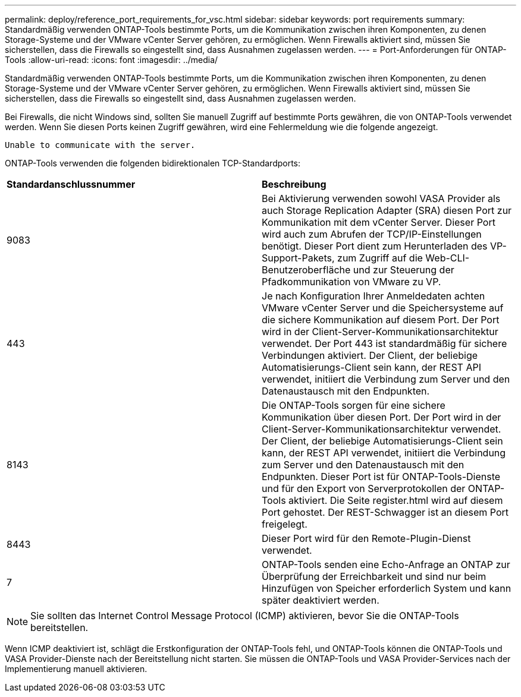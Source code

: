 ---
permalink: deploy/reference_port_requirements_for_vsc.html 
sidebar: sidebar 
keywords: port requirements 
summary: Standardmäßig verwenden ONTAP-Tools bestimmte Ports, um die Kommunikation zwischen ihren Komponenten, zu denen Storage-Systeme und der VMware vCenter Server gehören, zu ermöglichen. Wenn Firewalls aktiviert sind, müssen Sie sicherstellen, dass die Firewalls so eingestellt sind, dass Ausnahmen zugelassen werden. 
---
= Port-Anforderungen für ONTAP-Tools
:allow-uri-read: 
:icons: font
:imagesdir: ../media/


[role="lead"]
Standardmäßig verwenden ONTAP-Tools bestimmte Ports, um die Kommunikation zwischen ihren Komponenten, zu denen Storage-Systeme und der VMware vCenter Server gehören, zu ermöglichen. Wenn Firewalls aktiviert sind, müssen Sie sicherstellen, dass die Firewalls so eingestellt sind, dass Ausnahmen zugelassen werden.

Bei Firewalls, die nicht Windows sind, sollten Sie manuell Zugriff auf bestimmte Ports gewähren, die von ONTAP-Tools verwendet werden. Wenn Sie diesen Ports keinen Zugriff gewähren, wird eine Fehlermeldung wie die folgende angezeigt.

`Unable to communicate with the server.`

ONTAP-Tools verwenden die folgenden bidirektionalen TCP-Standardports:

|===


| *Standardanschlussnummer* | *Beschreibung* 


 a| 
9083
 a| 
Bei Aktivierung verwenden sowohl VASA Provider als auch Storage Replication Adapter (SRA) diesen Port zur Kommunikation mit dem vCenter Server. Dieser Port wird auch zum Abrufen der TCP/IP-Einstellungen benötigt. Dieser Port dient zum Herunterladen des VP-Support-Pakets, zum Zugriff auf die Web-CLI-Benutzeroberfläche und zur Steuerung der Pfadkommunikation von VMware zu VP.



 a| 
443
 a| 
Je nach Konfiguration Ihrer Anmeldedaten achten VMware vCenter Server und die Speichersysteme auf die sichere Kommunikation auf diesem Port. Der Port wird in der Client-Server-Kommunikationsarchitektur verwendet. Der Port 443 ist standardmäßig für sichere Verbindungen aktiviert. Der Client, der beliebige Automatisierungs-Client sein kann, der REST API verwendet, initiiert die Verbindung zum Server und den Datenaustausch mit den Endpunkten.



 a| 
8143
 a| 
Die ONTAP-Tools sorgen für eine sichere Kommunikation über diesen Port. Der Port wird in der Client-Server-Kommunikationsarchitektur verwendet. Der Client, der beliebige Automatisierungs-Client sein kann, der REST API verwendet, initiiert die Verbindung zum Server und den Datenaustausch mit den Endpunkten. Dieser Port ist für ONTAP-Tools-Dienste und für den Export von Serverprotokollen der ONTAP-Tools aktiviert. Die Seite register.html wird auf diesem Port gehostet. Der REST-Schwagger ist an diesem Port freigelegt.



 a| 
8443
 a| 
Dieser Port wird für den Remote-Plugin-Dienst verwendet.



 a| 
7
 a| 
ONTAP-Tools senden eine Echo-Anfrage an ONTAP zur Überprüfung der Erreichbarkeit und sind nur beim Hinzufügen von Speicher erforderlich
System und kann später deaktiviert werden.

|===

NOTE: Sie sollten das Internet Control Message Protocol (ICMP) aktivieren, bevor Sie die ONTAP-Tools bereitstellen.

Wenn ICMP deaktiviert ist, schlägt die Erstkonfiguration der ONTAP-Tools fehl, und ONTAP-Tools können die ONTAP-Tools und VASA Provider-Dienste nach der Bereitstellung nicht starten. Sie müssen die ONTAP-Tools und VASA Provider-Services nach der Implementierung manuell aktivieren.

